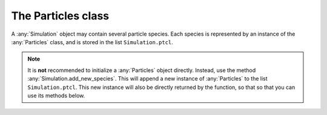 The Particles class
===================

A :any:`Simulation` object may contain several particle species. Each species is
represented by an instance of the :any:`Particles` class, and is stored in
the list ``Simulation.ptcl``.

.. note::

    It is **not** recommended to initialize a :any:`Particles` object directly.
    Instead, use the method :any:`Simulation.add_new_species`. This will
    append a new instance of :any:`Particles` to the list ``Simulation.ptcl``.
    This new instance will also be directly returned by the function, so
    that so that you can use its methods below.

.. py:class:: fbpic.particles.Particles

    An instance of `Particles` stores a set of macroparticles that have the
    same charge and mass. (Note that for ionizable species, ions in different
    states of ionization - i.e. different levels - are stored in
    the same `Particles` object.)

   .. automethod:: track
   .. automethod:: make_ionizable
